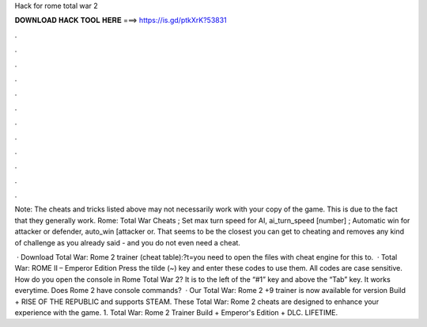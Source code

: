 Hack for rome total war 2



𝐃𝐎𝐖𝐍𝐋𝐎𝐀𝐃 𝐇𝐀𝐂𝐊 𝐓𝐎𝐎𝐋 𝐇𝐄𝐑𝐄 ===> https://is.gd/ptkXrK?53831



.



.



.



.



.



.



.



.



.



.



.



.

Note: The cheats and tricks listed above may not necessarily work with your copy of the game. This is due to the fact that they generally work. Rome: Total War Cheats ; Set max turn speed for AI, ai_turn_speed [number] ; Automatic win for attacker or defender, auto_win [attacker or. That seems to be the closest you can get to cheating and removes any kind of challenge as you already said - and you do not even need a cheat.

 · Download Total War: Rome 2 trainer (cheat table):?t=you need to open the files with cheat engine for this to.  · Total War: ROME II – Emperor Edition Press the tilde (~) key and enter these codes to use them. All codes are case sensitive. How do you open the console in Rome Total War 2? It is to the left of the “#1” key and above the “Tab” key. It works everytime. Does Rome 2 have console commands?  · Our Total War: Rome 2 +9 trainer is now available for version Build + RISE OF THE REPUBLIC and supports STEAM. These Total War: Rome 2 cheats are designed to enhance your experience with the game. 1. Total War: Rome 2 Trainer Build + Emperor's Edition + DLC. LIFETIME.
